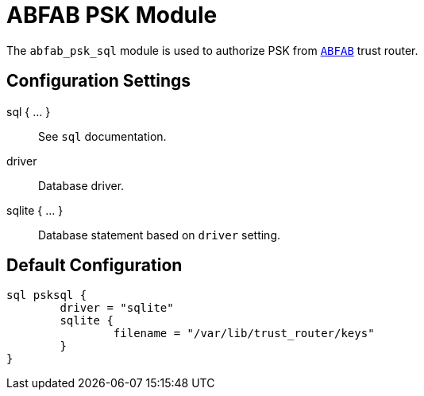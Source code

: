 



= ABFAB PSK Module

The `abfab_psk_sql` module is used to authorize PSK from `link:https://tools.ietf.org/html/rfc7831[ABFAB]` trust router.



## Configuration Settings



sql { ... }:: See `sql` documentation.


driver:: Database driver.



sqlite { ... }:: Database statement based on `driver` setting.


== Default Configuration

```
sql psksql {
	driver = "sqlite"
	sqlite {
		filename = "/var/lib/trust_router/keys"
	}
}
```
